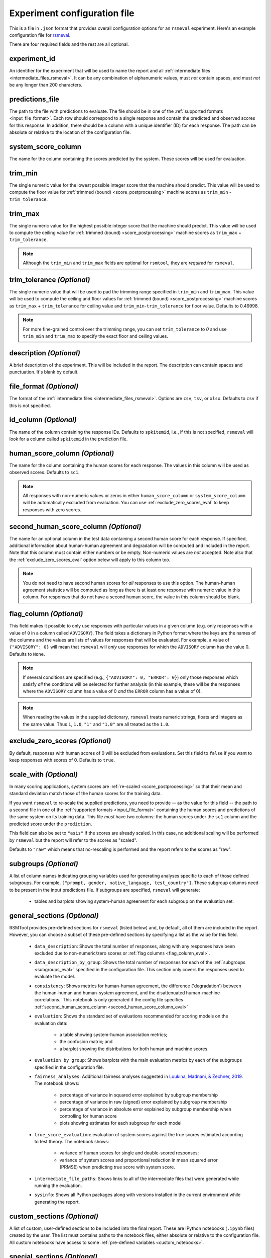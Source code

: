 .. _config_file_rsmeval:

Experiment configuration file
"""""""""""""""""""""""""""""

This is a file in ``.json`` format that provides overall configuration options for an ``rsmeval`` experiment. Here's an example configuration file for `rsmeval <https://github.com/EducationalTestingService/rsmtool/blob/master/examples/rsmeval/config_rsmeval.json>`_.

There are four required fields and the rest are all optional.

experiment_id
~~~~~~~~~~~~~
An identifier for the experiment that will be used to name the report and all :ref:`intermediate files <intermediate_files_rsmeval>`. It can be any combination of alphanumeric values, must *not* contain spaces, and must *not* be any longer than 200 characters.

predictions_file
~~~~~~~~~~~~~~~~
The path to the file with predictions to evaluate. The file should be in one of the :ref:`supported formats <input_file_format>`. Each row should correspond to a single response and contain the predicted and observed scores for this response. In addition, there should be a column with a unique identifier (ID) for each response. The path can be absolute or relative to the location of the configuration file.

system_score_column
~~~~~~~~~~~~~~~~~~~
The name for the column containing the scores predicted by the system. These scores will be used for evaluation.

trim_min
~~~~~~~~
The single numeric value for the lowest possible integer score that the machine should predict. This value will be used to compute the floor value for :ref:`trimmed (bound) <score_postprocessing>` machine scores as ``trim_min`` - ``trim_tolerance``.

trim_max
~~~~~~~~
The single numeric value for the highest possible integer score that the machine should predict. This value will be used to compute the ceiling value for :ref:`trimmed (bound) <score_postprocessing>` machine scores as ``trim_max`` + ``trim_tolerance``.

.. note::

    Although the ``trim_min`` and ``trim_max`` fields are optional for ``rsmtool``, they are *required* for ``rsmeval``.

trim_tolerance *(Optional)*
~~~~~~~~~~~~~~~~~~~~~~~~~~~

The single numeric value that will be used to pad the trimming range specified in ``trim_min`` and ``trim_max``. This value will be used to compute the ceiling and floor values for :ref:`trimmed (bound) <score_postprocessing>` machine scores as ``trim_max`` + ``trim_tolerance`` for ceiling value and ``trim_min``-``trim_tolerance`` for floor value.
Defaults to 0.49998.

.. note::
    
    For more fine-grained control over the trimming range, you can set ``trim_tolerance`` to `0` and use ``trim_min`` and ``trim_max`` to specify the exact floor and ceiling values.  

description *(Optional)*
~~~~~~~~~~~~~~~~~~~~~~~~
A brief description of the experiment. This will be included in the report. The description can contain spaces and punctuation. It's blank by default.

.. _file_format_eval:

file_format *(Optional)*
~~~~~~~~~~~~~~~~~~~~~~~~
The format of the :ref:`intermediate files <intermediate_files_rsmeval>`. Options are ``csv``, ``tsv``, or ``xlsx``. Defaults to ``csv`` if this is not specified.

id_column *(Optional)*
~~~~~~~~~~~~~~~~~~~~~~
The name of the column containing the response IDs. Defaults to ``spkitemid``, i.e., if this is not specified, ``rsmeval`` will look for a column called ``spkitemid`` in the prediction file.

human_score_column *(Optional)*
~~~~~~~~~~~~~~~~~~~~~~~~~~~~~~~
The name for the column containing the human scores for each response. The values in this column will be used as observed scores. Defaults to ``sc1``.

.. note::

    All responses with non-numeric values or zeros in either ``human_score_column`` or ``system_score_column`` will be automatically excluded from evaluation. You can use :ref:`exclude_zero_scores_eval` to keep responses with zero scores.

.. _second_human_score_column_eval:

second_human_score_column *(Optional)*
~~~~~~~~~~~~~~~~~~~~~~~~~~~~~~~~~~~~~~
The name for an optional column in the test data containing a second human score for each response. If specified, additional information about human-human agreement and degradation will be computed and included in the report. Note that this column must contain either numbers or be empty. Non-numeric values are *not* accepted. Note also that the :ref:`exclude_zero_scores_eval` option below will apply to this column too.

.. note::

    You do not need to have second human scores for *all* responses to use this option. The human-human agreement statistics will be computed as long as there is at least one response with numeric value in this column. For responses that do not have a second human score, the value in this column should be blank.

.. _flag_column_eval:

flag_column *(Optional)*
~~~~~~~~~~~~~~~~~~~~~~~~
This field makes it possible to only use responses with particular values in a given column (e.g. only responses with a value of ``0`` in a column called ``ADVISORY``). The field takes a dictionary in Python format where the keys are the names of the columns and the values are lists of values for responses that will be evaluated. For example, a value of ``{"ADVISORY": 0}`` will mean that ``rsmeval`` will *only* use responses for which the ``ADVISORY`` column has the value 0. Defaults to ``None``.

.. note::

    If  several conditions are specified (e.g., ``{"ADVISORY": 0, "ERROR": 0}``) only those responses which satisfy *all* the conditions will be selected for further analysis (in this example, these will be the responses where the ``ADVISORY`` column has a value of 0 *and* the ``ERROR`` column has a value of 0).

.. note::

    When reading the values in the supplied dictionary, ``rsmeval`` treats numeric strings, floats and integers as the same value. Thus ``1``, ``1.0``, ``"1"`` and ``"1.0"`` are all treated as the ``1.0``.


.. _exclude_zero_scores_eval:

exclude_zero_scores *(Optional)*
~~~~~~~~~~~~~~~~~~~~~~~~~~~~~~~~
By default, responses with human scores of 0 will be excluded from evaluations. Set this field to ``false`` if you want to keep responses with scores of 0. Defaults to ``true``.

scale_with *(Optional)*
~~~~~~~~~~~~~~~~~~~~~~~
In many scoring applications, system scores are :ref:`re-scaled <score_postprocessing>` so that their mean and standard deviation match those of the human scores for the training data.

If you want ``rsmeval`` to re-scale the supplied predictions, you need to provide -- as the value for this field -- the path to a second file in one of the :ref:`supported formats <input_file_format>` containing the human scores and predictions of the same system on its training data. This file *must* have two columns: the human scores under the ``sc1`` column and the predicted score under the ``prediction``.

This field can also be set to ``"asis"`` if the scores are already scaled. In this case, no additional scaling will be performed by ``rsmeval`` but the report will refer to the scores as "scaled".

Defaults to ``"raw"`` which means that no-rescaling is performed and the report refers to the scores as "raw".

.. _subgroups_eval:

subgroups *(Optional)*
~~~~~~~~~~~~~~~~~~~~~~
A list of column names indicating grouping variables used for generating analyses specific to each of those defined subgroups. For example, ``["prompt, gender, native_language, test_country"]``. These subgroup columns need to be present in the input predictions file. If subgroups are specified, ``rsmeval`` will generate:

    - tables and barplots showing system-human agreement for each subgroup on the evaluation set.

.. _general_sections_rsmeval:

general_sections *(Optional)*
~~~~~~~~~~~~~~~~~~~~~~~~~~~~~
RSMTool provides pre-defined sections for ``rsmeval`` (listed below) and, by default, all of them are included in the report. However, you can choose a subset of these pre-defined sections by specifying a list as the value for this field.

    - ``data_description``: Shows the total number of responses, along with any responses have been excluded due to non-numeric/zero scores or :ref:`flag columns <flag_column_eval>`.

    - ``data_description_by_group``: Shows the total number of responses for each of the :ref:`subgroups <subgroups_eval>` specified in the configuration file. This section only covers the responses used to evaluate the model.

    - ``consistency``: Shows metrics for human-human agreement, the difference ('degradation') between the human-human and human-system agreement, and the disattenuated human-machine correlations.. This notebook is only generated if the config file specifies :ref:`second_human_score_column <second_human_score_column_eval>`

    - ``evaluation``: Shows the standard set of evaluations recommended for scoring models on the evaluation data:

       - a table showing system-human association metrics;
       - the confusion matrix; and
       - a barplot showing the distributions for both human and machine scores.

    - ``evaluation by group``: Shows barplots with the main evaluation metrics by each of the subgroups specified in the configuration file.


    - ``fairness_analyses``: Additional fairness analyses suggested in `Loukina, Madnani, & Zechner, 2019 <https://aclweb.org/anthology/papers/W/W19/W19-4401/>`_. The notebook shows:

        - percentage of variance in squared error explained by subgroup membership
        - percentage of variance in raw (signed) error explained by subgroup membership
        - percentage of variance in absolute error explained by subgroup membership when controlling for human score
        - plots showing estimates for each subgroup for each model


    
    - ``true_score_evaluation``: evaluation of system scores against the true scores estimated according to test theory. The notebook shows:

        - variance of human scores for single and double-scored responses;
        - variance of system scores and proportional reduction in mean squared error (PRMSE) when predicting true score with system score.


    - ``intermediate_file_paths``: Shows links to all of the intermediate files that were generated while running the evaluation.

    - ``sysinfo``: Shows all Python packages along with versions installed in the current environment while generating the report.

.. _custom_sections_rsmeval:

custom_sections *(Optional)*
~~~~~~~~~~~~~~~~~~~~~~~~~~~~

A list of custom, user-defined sections to be included into the final report. These are IPython notebooks (``.ipynb`` files) created by the user.  The list must contains paths to the notebook files, either absolute or relative to the configuration file. All custom notebooks have access to some :ref:`pre-defined variables <custom_notebooks>`.

.. _special_sections_rsmeval:

special_sections *(Optional)*
~~~~~~~~~~~~~~~~~~~~~~~~~~~~~
A list specifying special ETS-only sections to be included into the final report. These sections are available *only* to ETS employees via the ``rsmextra`` package.

section_order *(Optional)*
~~~~~~~~~~~~~~~~~~~~~~~~~~
A list containing the order in which the sections in the report should be generated. Any specified order must explicitly list:

    1. Either *all* pre-defined sections if a value for the :ref:`general_sections <general_sections_rsmeval>` field is not specified OR the sections specified using :ref:`general_sections <general_sections_rsmeval>`, and

    2. *All* custom section names specified using :ref:`custom_ sections <custom_sections_rsmeval>`, i.e., file prefixes only, without the path and without the `.ipynb` extension, and

    3. *All* special sections specified using :ref:`special_sections <special_sections_rsmeval>`.

use_thumbnails *(Optional)*
~~~~~~~~~~~~~~~~~~~~~~~~~~~
If set to ``true``, the images in the HTML will be set to clickable thumbnails rather than full-sized images. Upon clicking the thumbnail, the full-sized images will be displayed in a separate tab in the browser. If set to ``false``, full-sized images will be displayed as usual. Defaults to ``false``.

candidate_column *(Optional)*
~~~~~~~~~~~~~~~~~~~~~~~~~~~~~
The name for an optional column in prediction file containing unique candidate IDs. Candidate IDs are different from response IDs since the same candidate (test-taker) might have responded to multiple questions.

min_items_per_candidate *(Optional)*
~~~~~~~~~~~~~~~~~~~~~~~~~~~~~~~~~~~~
An integer value for the minimum number of responses expected from each candidate. If any candidates have fewer responses than the specified value, all responses from those candidates will be excluded from further analysis. Defaults to ``None``.

.. _use_thumbnails_rsmeval:
